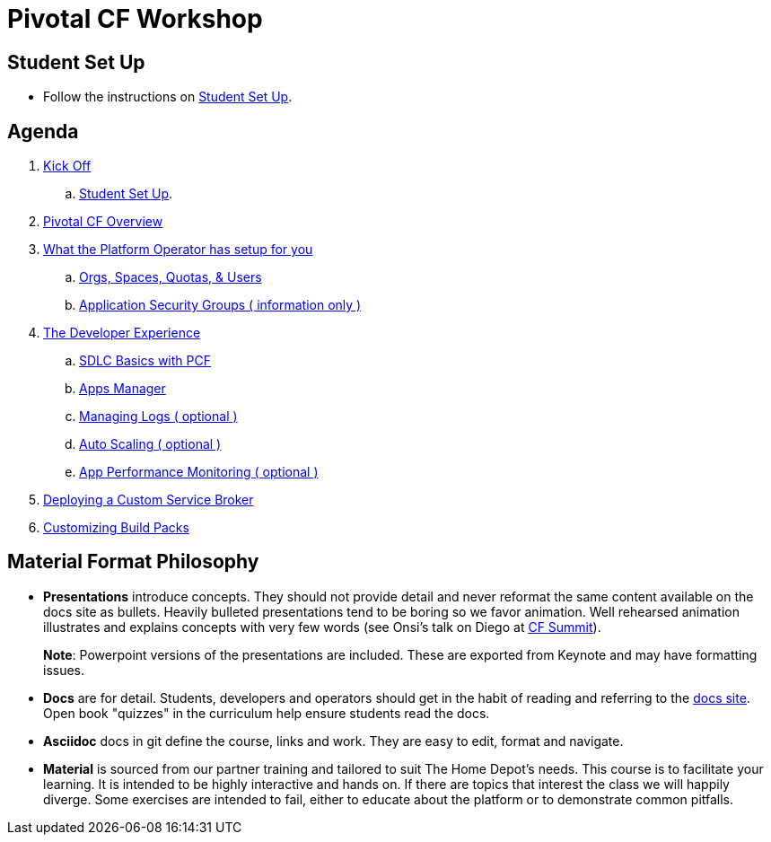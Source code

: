 = Pivotal CF Workshop

== Student Set Up

* Follow the instructions on link:student-setup.adoc[Student Set Up].

== Agenda

. link:kick-off/README.adoc[Kick Off]
    .. link:student-setup.adoc[Student Set Up].

. link:overview/README.adoc[Pivotal CF Overview]

. link:operations/README.adoc[What the Platform Operator has setup for you]
    .. link:operations/orgs-spaces-quotas-users.adoc[Orgs, Spaces, Quotas, & Users]
    .. link:operations/app-security-groups.adoc[Application Security Groups ( information only )]

. link:dev-experience/README.adoc[The Developer Experience]
    .. link:dev-experience/sdlc-basics.adoc[SDLC Basics with PCF]
    .. link:dev-experience/user-console.adoc[Apps Manager]
    .. link:dev-experience/app-log-drain.adoc[Managing Logs ( optional )]
    .. link:dev-experience/app-autoscaling.adoc[Auto Scaling ( optional )]
    .. link:dev-experience/apm.adoc[App Performance Monitoring ( optional )]

. link:service-broker/README.adoc[Deploying a Custom Service Broker]

. link:buildpack/README.adoc[Customizing Build Packs]

== Material Format Philosophy

* *Presentations* introduce concepts.  They should not provide detail and never reformat the same content available on the docs site as bullets.  Heavily bulleted presentations tend to be boring so we favor animation.  Well rehearsed animation illustrates and explains concepts with very few words (see Onsi’s talk on Diego at link:https://www.youtube.com/watch?v=1OkmVTFhfLY[CF Summit]).
+
*Note*: Powerpoint versions of the presentations are included.  These are exported from Keynote and may have formatting issues.
+

* *Docs* are for detail.  Students, developers and operators should get in the habit of reading and referring to the link:http://docs.pivotal.io/pivotalcf[docs site].  Open book "quizzes" in the curriculum help ensure students read the docs.

* *Asciidoc* docs in git define the course, links and work.  They are easy to edit, format and navigate.

* *Material* is sourced from our partner training and tailored to suit The Home Depot's needs. This course is to facilitate your learning. It is intended to be highly interactive and hands on. If there are topics that interest the class we will happily diverge. Some exercises are intended to fail, either to educate about the platform or to demonstrate common pitfalls.
